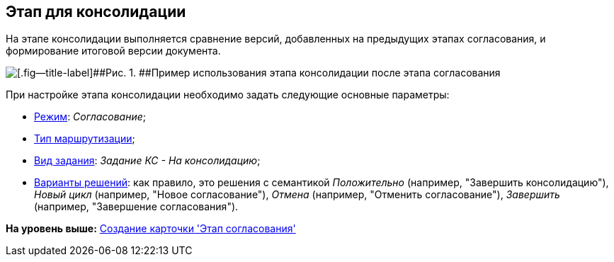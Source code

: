 [[ariaid-title1]]
== Этап для консолидации

На этапе консолидации выполняется сравнение версий, добавленных на предыдущих этапах согласования, и формирование итоговой версии документа.

image::img/Consolidation.png[[.fig--title-label]##Рис. 1. ##Пример использования этапа консолидации после этапа согласования]

При настройке этапа консолидации необходимо задать следующие основные параметры:

* xref:StageParams_common_mode.adoc[Режим]: [.keyword .parmname]_Согласование_;
* xref:StageParams_common_mode.adoc[Тип маршрутизации];
* xref:StageParams_task_kind.adoc[Вид задания]: [.keyword .parmname]_Задание КС - На консолидацию_;
* xref:StageParams_task_decisions.adoc[Варианты решений]: как правило, это решения с семантикой [.keyword .parmname]_Положительно_ (например, "Завершить консолидацию"), [.keyword .parmname]_Новый цикл_ (например, "Новое согласование"), [.keyword .parmname]_Отмена_ (например, "Отменить согласование"), [.keyword .parmname]_Завершить_ (например, "Завершение согласования").

*На уровень выше:* xref:../pages/StageCard_create.adoc[Создание карточки 'Этап согласования']
